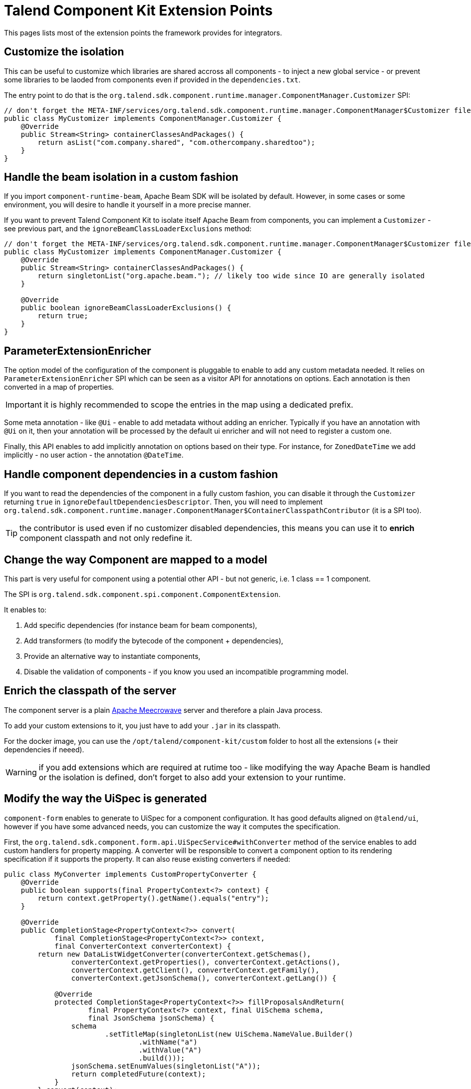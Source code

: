 = Talend Component Kit Extension Points
:page-talend_skipindexation:

This pages lists most of the extension points the framework provides for integrators.

== Customize the isolation

This can be useful to customize which libraries are shared accross all components - to inject a new global service - or prevent some libraries to be laoded from components even if provided in the `dependencies.txt`.

The entry point to do that is the `org.talend.sdk.component.runtime.manager.ComponentManager.Customizer` SPI:

[source,java]
----
// don't forget the META-INF/services/org.talend.sdk.component.runtime.manager.ComponentManager$Customizer file containing the fully qualified name of this class
public class MyCustomizer implements ComponentManager.Customizer {
    @Override
    public Stream<String> containerClassesAndPackages() {
        return asList("com.company.shared", "com.othercompany.sharedtoo");
    }
}
----

== Handle the beam isolation in a custom fashion

If you import `component-runtime-beam`, Apache Beam SDK will be isolated by default. However, in some cases or some environment,
you will desire to handle it yourself in a more precise manner.

If you want to prevent Talend Component Kit to isolate itself Apache Beam from components, you can implement a `Customizer` - see previous part,
and the `ignoreBeamClassLoaderExclusions` method:

[source,java]
----
// don't forget the META-INF/services/org.talend.sdk.component.runtime.manager.ComponentManager$Customizer file containing the fully qualified name of this class
public class MyCustomizer implements ComponentManager.Customizer {
    @Override
    public Stream<String> containerClassesAndPackages() {
        return singletonList("org.apache.beam."); // likely too wide since IO are generally isolated
    }

    @Override
    public boolean ignoreBeamClassLoaderExclusions() {
        return true;
    }
}
----

== ParameterExtensionEnricher

The option model of the configuration of the component is pluggable to enable to add any custom metadata needed.
It relies on `ParameterExtensionEnricher` SPI which can be seen as a visitor API for annotations on options.
Each annotation is then converted in a map of properties.

IMPORTANT: it is highly recommended to scope the entries in the map using a dedicated prefix.

Some meta annotation - like `@Ui` - enable to add metadata without adding an enricher.
Typically if you have an annotation with `@Ui` on it, then your annotation will be processed by the default ui enricher and will not need to register a custom one.

Finally, this API enables to add implicitly annotation on options based on their type. For instance, for `ZonedDateTime` we add implicitly - no user action - the annotation `@DateTime`.

== Handle component dependencies in a custom fashion

If you want to read the dependencies of the component in a fully custom fashion, you can disable it through the `Customizer` returning `true` in `ignoreDefaultDependenciesDescriptor`.
Then, you will need to implement `org.talend.sdk.component.runtime.manager.ComponentManager$ContainerClasspathContributor` (it is a SPI too).

TIP: the contributor is used even if no customizer disabled dependencies, this means you can use it to *enrich* component classpath and not only redefine it.

== Change the way Component are mapped to a model

This part is very useful for component using a potential other API - but not generic, i.e. 1 class == 1 component.

The SPI is `org.talend.sdk.component.spi.component.ComponentExtension`.

It enables to:

1. Add specific dependencies (for instance beam for beam components),
2. Add transformers (to modify the bytecode of the component + dependencies),
3. Provide an alternative way to instantiate components,
4. Disable the validation of components - if you know you used an incompatible programming model.

== Enrich the classpath of the server

The component server is a plain link:http://openwebbeans.apache.org/meecrowave/[Apache Meecrowave] server and therefore a plain Java process.

To add your custom extensions to it, you just have to add your `.jar` in its classpath.

For the docker image, you can use the `/opt/talend/component-kit/custom` folder to host all the extensions (+ their dependencies if neeed).

WARNING: if you add extensions which are required at rutime too - like modifying the way Apache Beam is handled or the isolation is defined, don't forget to also add your extension to your runtime.

== Modify the way the UiSpec is generated

`component-form` enables to generate to UiSpec for a component configuration. It has good defaults aligned on `@talend/ui`, however if you have some advanced needs, you can customize the way it computes the specification.

First, the `org.talend.sdk.component.form.api.UiSpecService#withConverter` method of the service enables to add custom handlers for property mapping.
A converter will be responsible to convert a component option to its rendering specification if it supports the property.
It can also reuse existing converters if needed:

[source,java]
----
pulic class MyConverter implements CustomPropertyConverter {
    @Override
    public boolean supports(final PropertyContext<?> context) {
        return context.getProperty().getName().equals("entry");
    }

    @Override
    public CompletionStage<PropertyContext<?>> convert(
            final CompletionStage<PropertyContext<?>> context,
            final ConverterContext converterContext) {
        return new DataListWidgetConverter(converterContext.getSchemas(),
                converterContext.getProperties(), converterContext.getActions(),
                converterContext.getClient(), converterContext.getFamily(),
                converterContext.getJsonSchema(), converterContext.getLang()) {

            @Override
            protected CompletionStage<PropertyContext<?>> fillProposalsAndReturn(
                    final PropertyContext<?> context, final UiSchema schema,
                    final JsonSchema jsonSchema) {
                schema
                        .setTitleMap(singletonList(new UiSchema.NameValue.Builder()
                                .withName("a")
                                .withValue("A")
                                .build()));
                jsonSchema.setEnumValues(singletonList("A"));
                return completedFuture(context);
            }
        }.convert(context);
    }
}
----

The other extension point of `UiSpecService` which is often useful to combine with the previous one if the context available in the convertion process.
Typically, the `PropertyContext` gives access to a `context` through `getContext()` getter and this is the instance passed to the `convert` method of the service.
This is very useful to pass a context to the convertion and change the rendering depending it - potentially even the user and its permissions if you set it in the context.

== Apache Beam Integration: Registry coder

`SchemaRegistryCoder` provides a way to share seen Avro schemas accross the execution cluster (Big Data engine).
It is based on two main concepts:

1. Its protocol: it writes the schema identifier then the schema itself,
2. A storage allowing to share the written schemas accross nodes.

By default an in memory storage is used but you can plug you own implementation through the SPI `org.talend.sdk.component.runtime.beam.coder.registry.SchemaRegistry`.
This class defines two hooks: where to store a schema and how to retrieve an existing schema.

A trivial distributed implementation can rely on Hazelcast:

[source,java]
----
@Slf4j
public class InMemorySchemaRegistry implements SchemaRegistry {

    private final Map<String, Schema> schemas = Hazelcast.getOrCreateHazelcastInstance().getMap(getClass().getName());

    @Override
    public void putIfAbsent(final String id, final Schema schema) {
        schemas.putIfAbsent(id, schema);
    }

    @Override
    public Schema get(final String id) {
        return schemas.get(id);
    }
}
----

== Implement virtual components

Sometimes it is possible to implement components on the fly without having to generate the code itself - for instance you can generate a family OpenAPI based just adding on the fly the openapi.json descriptor.

For that case, the framework has multiple extension points:

1. `org.talend.sdk.component.spi.component.GenericComponentExtension` (a SPI) which is responsible to instantiate components in a generic manner,
2.  `org.talend.sdk.component.server.configuration.ComponentServerConfiguration` is a CDI event - use `void onSetup(@Observes ComponentServerConfiguration config)` to observe it - which will enable to register virtual components. It is available in `component-server-extension-api` module.

A sample can be seen on github through link:https://github.com/Talend/component-runtime/tree/component-runtime-1.1.9/component-server-parent/extensions/stitch[stitch PoC] module.
